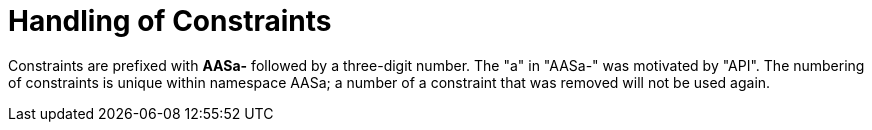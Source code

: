 ////
Copyright (c) 2023 Industrial Digital Twin Association

This work is licensed under a [Creative Commons Attribution 4.0 International License](
https://creativecommons.org/licenses/by/4.0/). 

SPDX-License-Identifier: CC-BY-4.0

Illustrations:
Plattform Industrie 4.0; Anna Salari, Publik. Agentur für Kommunikation GmbH, designed by Publik. Agentur für Kommunikation GmbH
////

[[annex-handling-of-constraints]]
= Handling of Constraints

Constraints are prefixed with *AASa-* followed by a three-digit number.
The "a" in "AASa-" was motivated by "API".
The numbering of constraints is unique within namespace AASa; a number of a constraint that was removed will not be used again.

